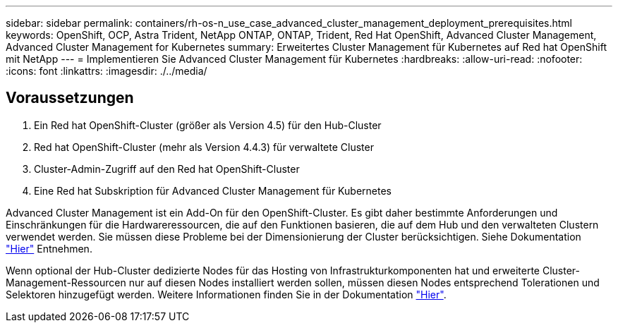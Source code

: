 ---
sidebar: sidebar 
permalink: containers/rh-os-n_use_case_advanced_cluster_management_deployment_prerequisites.html 
keywords: OpenShift, OCP, Astra Trident, NetApp ONTAP, ONTAP, Trident, Red Hat OpenShift, Advanced Cluster Management, Advanced Cluster Management for Kubernetes 
summary: Erweitertes Cluster Management für Kubernetes auf Red hat OpenShift mit NetApp 
---
= Implementieren Sie Advanced Cluster Management für Kubernetes
:hardbreaks:
:allow-uri-read: 
:nofooter: 
:icons: font
:linkattrs: 
:imagesdir: ./../media/




== Voraussetzungen

. Ein Red hat OpenShift-Cluster (größer als Version 4.5) für den Hub-Cluster
. Red hat OpenShift-Cluster (mehr als Version 4.4.3) für verwaltete Cluster
. Cluster-Admin-Zugriff auf den Red hat OpenShift-Cluster
. Eine Red hat Subskription für Advanced Cluster Management für Kubernetes


Advanced Cluster Management ist ein Add-On für den OpenShift-Cluster. Es gibt daher bestimmte Anforderungen und Einschränkungen für die Hardwareressourcen, die auf den Funktionen basieren, die auf dem Hub und den verwalteten Clustern verwendet werden. Sie müssen diese Probleme bei der Dimensionierung der Cluster berücksichtigen. Siehe Dokumentation https://access.redhat.com/documentation/en-us/red_hat_advanced_cluster_management_for_kubernetes/2.2/html-single/install/index#network-configuration["Hier"] Entnehmen.

Wenn optional der Hub-Cluster dedizierte Nodes für das Hosting von Infrastrukturkomponenten hat und erweiterte Cluster-Management-Ressourcen nur auf diesen Nodes installiert werden sollen, müssen diesen Nodes entsprechend Tolerationen und Selektoren hinzugefügt werden. Weitere Informationen finden Sie in der Dokumentation https://access.redhat.com/documentation/en-us/red_hat_advanced_cluster_management_for_kubernetes/2.2/html/install/installing#installing-on-infra-node["Hier"].
